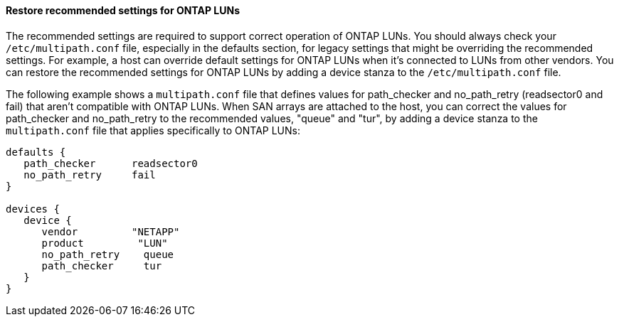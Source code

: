 ==== Restore recommended settings for ONTAP LUNs

The recommended settings are required to support correct operation of ONTAP LUNs. You should always check your `/etc/multipath.conf` file, especially in the defaults section, for legacy settings that might be overriding the recommended settings. For example, a host can override default settings for ONTAP LUNs when it's connected to LUNs from other vendors. You can restore the recommended settings for ONTAP LUNs by adding a device stanza to the `/etc/multipath.conf` file.

The following example shows a `multipath.conf` file that defines values for path_checker and no_path_retry (readsector0 and fail) that aren't compatible with ONTAP LUNs. When SAN arrays are attached to the host, you can correct the values for path_checker and no_path_retry to the recommended values, "queue" and "tur", by adding a device stanza to the `multipath.conf` file that applies specifically to ONTAP LUNs:

----
defaults {
   path_checker      readsector0
   no_path_retry     fail
}

devices {
   device {
      vendor         "NETAPP"
      product         "LUN"
      no_path_retry    queue
      path_checker     tur
   }
}
----